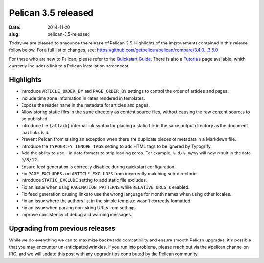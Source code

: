Pelican 3.5 released
####################

:date: 2014-11-20
:slug: pelican-3.5-released

Today we are pleased to announce the release of Pelican 3.5. Highlights of the
improvements contained in this release follow below. For a full list of changes,
see: https://github.com/getpelican/pelican/compare/3.4.0...3.5.0

For those who are new to Pelican, please refer to the `Quickstart Guide
<http://docs.getpelican.com/en/3.5.0/quickstart.html>`_. There is also a
`Tutorials <https://github.com/getpelican/pelican/wiki/Tutorials>`_ page
available, which currently includes a link to a Pelican installation
screencast.

Highlights
==========

* Introduce ``ARTICLE_ORDER_BY`` and ``PAGE_ORDER_BY`` settings to control the
  order of articles and pages.
* Include time zone information in dates rendered in templates.
* Expose the reader name in the metadata for articles and pages.
* Allow storing static files in the same directory as content source files,
  without causing the raw content sources to be published.
* Introduce the ``{attach}`` internal link syntax for placing a static file in
  the same output directory as the document that links to it.
* Prevent Pelican from raising an exception when there are duplicate pieces of
  metadata in a Markdown file.
* Introduce the ``TYPOGRIFY_IGNORE_TAGS`` setting to add HTML tags to be ignored
  by Typogrify.
* Add the ability to use ``-`` in date formats to strip leading zeros. For
  example, ``%-d/%-m/%y`` will now result in the date ``9/8/12``.
* Ensure feed generation is correctly disabled during quickstart configuration.
* Fix ``PAGE_EXCLUDES`` and ``ARTICLE_EXCLUDES`` from incorrectly matching
  sub-directories.
* Introduce ``STATIC_EXCLUDE`` setting to add static file excludes.
* Fix an issue when using ``PAGINATION_PATTERNS`` while ``RELATIVE_URLS``
  is enabled.
* Fix feed generation causing links to use the wrong language for month
  names when using other locales.
* Fix an issue where the authors list in the simple template wasn't correctly
  formatted.
* Fix an issue when parsing non-string URLs from settings.
* Improve consistency of debug and warning messages.


Upgrading from previous releases
================================

While we do everything we can to maximize backwards compatibility and ensure
smooth Pelican upgrades, it's possible that you may encounter un-anticipated
wrinkles. If you run into problems, please reach out via the #pelican channel
on IRC, and we will update this post with any upgrade tips contributed by the
Pelican community.
